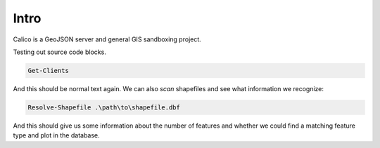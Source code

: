 Intro
=====
Calico is a GeoJSON server and general GIS sandboxing project.

Testing out source code blocks.

.. code-block:: powershell

    Get-Clients

And this should be normal text again. We can also *scan* shapefiles
and see what information we recognize:

.. code-block:: powershell

    Resolve-Shapefile .\path\to\shapefile.dbf

And this should give us some information about the number of features
and whether we could find a matching feature type and plot in the database.